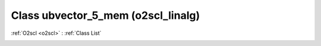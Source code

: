 Class ubvector_5_mem (o2scl_linalg)
===================================

:ref:`O2scl <o2scl>` : :ref:`Class List`

.. _ubvector_5_mem:

.. doxygenclass:: o2scl_linalg::ubvector_5_mem
